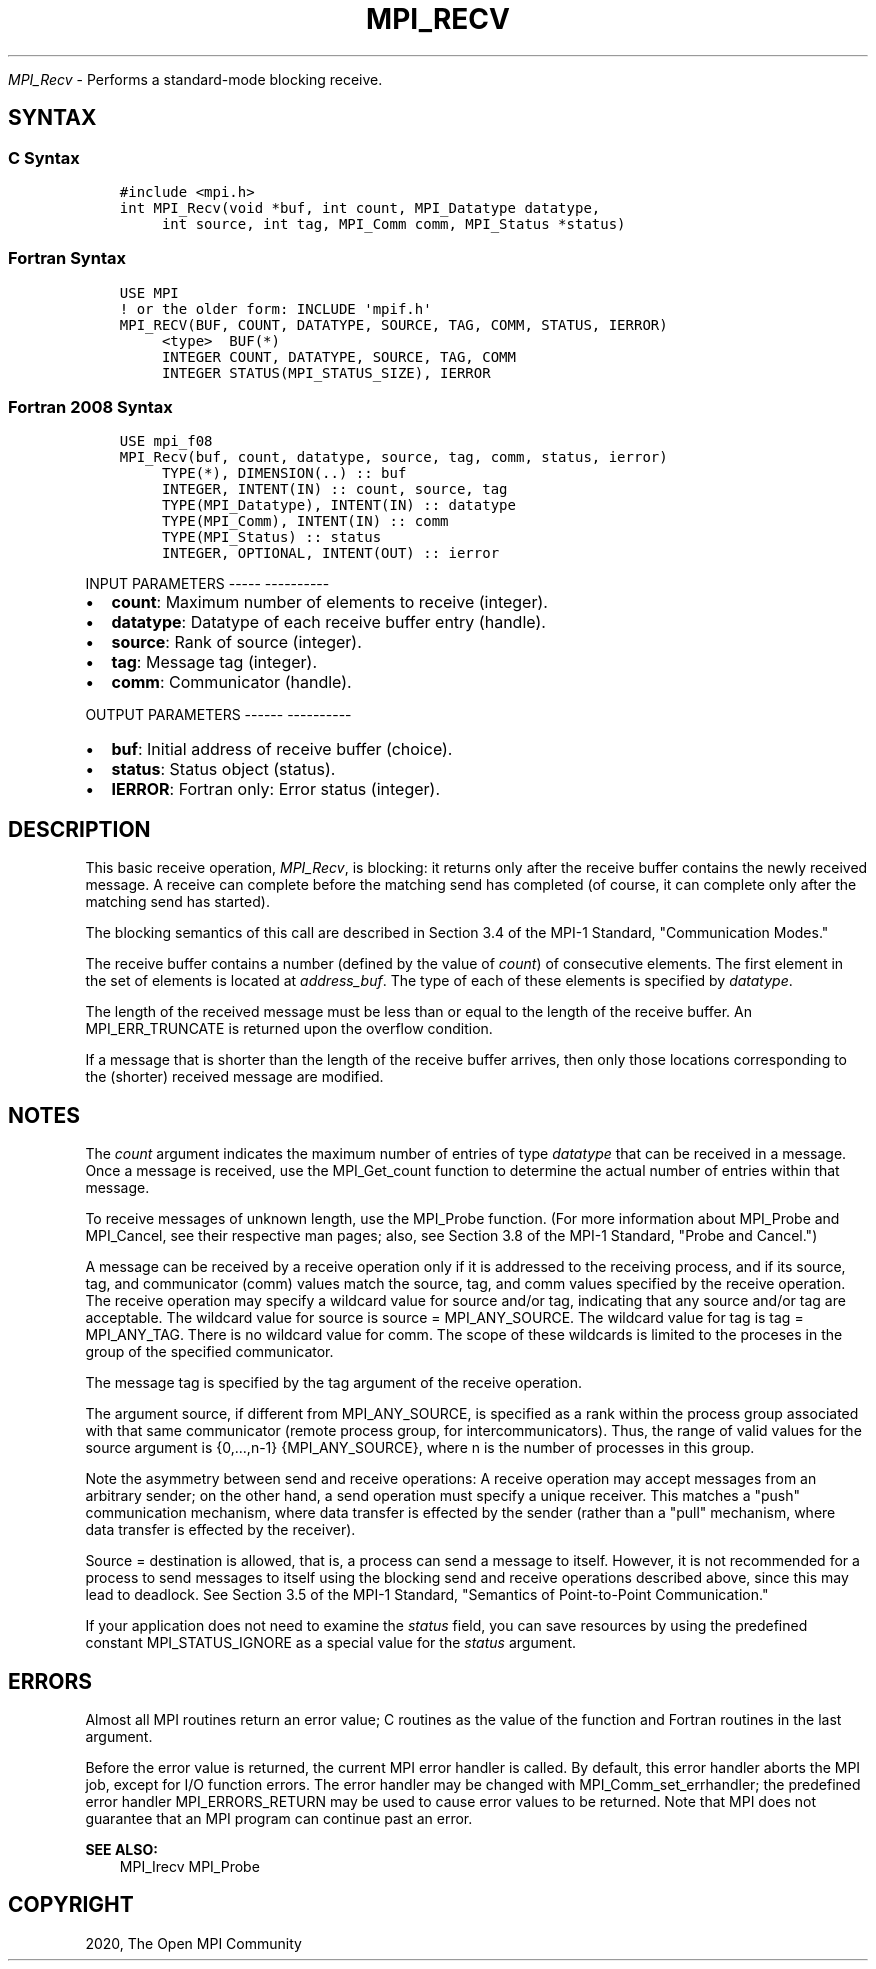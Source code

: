 .\" Man page generated from reStructuredText.
.
.TH "MPI_RECV" "3" "Jan 05, 2022" "" "Open MPI"
.
.nr rst2man-indent-level 0
.
.de1 rstReportMargin
\\$1 \\n[an-margin]
level \\n[rst2man-indent-level]
level margin: \\n[rst2man-indent\\n[rst2man-indent-level]]
-
\\n[rst2man-indent0]
\\n[rst2man-indent1]
\\n[rst2man-indent2]
..
.de1 INDENT
.\" .rstReportMargin pre:
. RS \\$1
. nr rst2man-indent\\n[rst2man-indent-level] \\n[an-margin]
. nr rst2man-indent-level +1
.\" .rstReportMargin post:
..
.de UNINDENT
. RE
.\" indent \\n[an-margin]
.\" old: \\n[rst2man-indent\\n[rst2man-indent-level]]
.nr rst2man-indent-level -1
.\" new: \\n[rst2man-indent\\n[rst2man-indent-level]]
.in \\n[rst2man-indent\\n[rst2man-indent-level]]u
..
.sp
\fI\%MPI_Recv\fP \- Performs a standard\-mode blocking receive.
.SH SYNTAX
.SS C Syntax
.INDENT 0.0
.INDENT 3.5
.sp
.nf
.ft C
#include <mpi.h>
int MPI_Recv(void *buf, int count, MPI_Datatype datatype,
     int source, int tag, MPI_Comm comm, MPI_Status *status)
.ft P
.fi
.UNINDENT
.UNINDENT
.SS Fortran Syntax
.INDENT 0.0
.INDENT 3.5
.sp
.nf
.ft C
USE MPI
! or the older form: INCLUDE \(aqmpif.h\(aq
MPI_RECV(BUF, COUNT, DATATYPE, SOURCE, TAG, COMM, STATUS, IERROR)
     <type>  BUF(*)
     INTEGER COUNT, DATATYPE, SOURCE, TAG, COMM
     INTEGER STATUS(MPI_STATUS_SIZE), IERROR
.ft P
.fi
.UNINDENT
.UNINDENT
.SS Fortran 2008 Syntax
.INDENT 0.0
.INDENT 3.5
.sp
.nf
.ft C
USE mpi_f08
MPI_Recv(buf, count, datatype, source, tag, comm, status, ierror)
     TYPE(*), DIMENSION(..) :: buf
     INTEGER, INTENT(IN) :: count, source, tag
     TYPE(MPI_Datatype), INTENT(IN) :: datatype
     TYPE(MPI_Comm), INTENT(IN) :: comm
     TYPE(MPI_Status) :: status
     INTEGER, OPTIONAL, INTENT(OUT) :: ierror
.ft P
.fi
.UNINDENT
.UNINDENT
.sp
INPUT PARAMETERS
\-\-\-\-\- \-\-\-\-\-\-\-\-\-\-
.INDENT 0.0
.IP \(bu 2
\fBcount\fP: Maximum number of elements to receive (integer).
.IP \(bu 2
\fBdatatype\fP: Datatype of each receive buffer entry (handle).
.IP \(bu 2
\fBsource\fP: Rank of source (integer).
.IP \(bu 2
\fBtag\fP: Message tag (integer).
.IP \(bu 2
\fBcomm\fP: Communicator (handle).
.UNINDENT
.sp
OUTPUT PARAMETERS
\-\-\-\-\-\- \-\-\-\-\-\-\-\-\-\-
.INDENT 0.0
.IP \(bu 2
\fBbuf\fP: Initial address of receive buffer (choice).
.IP \(bu 2
\fBstatus\fP: Status object (status).
.IP \(bu 2
\fBIERROR\fP: Fortran only: Error status (integer).
.UNINDENT
.SH DESCRIPTION
.sp
This basic receive operation, \fI\%MPI_Recv\fP, is blocking: it returns only
after the receive buffer contains the newly received message. A receive
can complete before the matching send has completed (of course, it can
complete only after the matching send has started).
.sp
The blocking semantics of this call are described in Section 3.4 of the
MPI\-1 Standard, "Communication Modes."
.sp
The receive buffer contains a number (defined by the value of \fIcount\fP)
of consecutive elements. The first element in the set of elements is
located at \fIaddress_buf\fP\&. The type of each of these elements is
specified by \fIdatatype\fP\&.
.sp
The length of the received message must be less than or equal to the
length of the receive buffer. An MPI_ERR_TRUNCATE is returned upon the
overflow condition.
.sp
If a message that is shorter than the length of the receive buffer
arrives, then only those locations corresponding to the (shorter)
received message are modified.
.SH NOTES
.sp
The \fIcount\fP argument indicates the maximum number of entries of type
\fIdatatype\fP that can be received in a message. Once a message is
received, use the MPI_Get_count function to determine the actual number
of entries within that message.
.sp
To receive messages of unknown length, use the MPI_Probe function. (For
more information about MPI_Probe and MPI_Cancel, see their respective
man pages; also, see Section 3.8 of the MPI\-1 Standard, "Probe and
Cancel.")
.sp
A message can be received by a receive operation only if it is addressed
to the receiving process, and if its source, tag, and communicator
(comm) values match the source, tag, and comm values specified by the
receive operation. The receive operation may specify a wildcard value
for source and/or tag, indicating that any source and/or tag are
acceptable. The wildcard value for source is source = MPI_ANY_SOURCE.
The wildcard value for tag is tag = MPI_ANY_TAG. There is no wildcard
value for comm. The scope of these wildcards is limited to the proceses
in the group of the specified communicator.
.sp
The message tag is specified by the tag argument of the receive
operation.
.sp
The argument source, if different from MPI_ANY_SOURCE, is specified as a
rank within the process group associated with that same communicator
(remote process group, for intercommunicators). Thus, the range of valid
values for the source argument is {0,...,n\-1} {MPI_ANY_SOURCE}, where n
is the number of processes in this group.
.sp
Note the asymmetry between send and receive operations: A receive
operation may accept messages from an arbitrary sender; on the other
hand, a send operation must specify a unique receiver. This matches a
"push" communication mechanism, where data transfer is effected by the
sender (rather than a "pull" mechanism, where data transfer is effected
by the receiver).
.sp
Source = destination is allowed, that is, a process can send a message
to itself. However, it is not recommended for a process to send messages
to itself using the blocking send and receive operations described
above, since this may lead to deadlock. See Section 3.5 of the MPI\-1
Standard, "Semantics of Point\-to\-Point Communication."
.sp
If your application does not need to examine the \fIstatus\fP field, you can
save resources by using the predefined constant MPI_STATUS_IGNORE as a
special value for the \fIstatus\fP argument.
.SH ERRORS
.sp
Almost all MPI routines return an error value; C routines as the value
of the function and Fortran routines in the last argument.
.sp
Before the error value is returned, the current MPI error handler is
called. By default, this error handler aborts the MPI job, except for
I/O function errors. The error handler may be changed with
MPI_Comm_set_errhandler; the predefined error handler MPI_ERRORS_RETURN
may be used to cause error values to be returned. Note that MPI does not
guarantee that an MPI program can continue past an error.
.sp
\fBSEE ALSO:\fP
.INDENT 0.0
.INDENT 3.5
MPI_Irecv    MPI_Probe
.UNINDENT
.UNINDENT
.SH COPYRIGHT
2020, The Open MPI Community
.\" Generated by docutils manpage writer.
.
